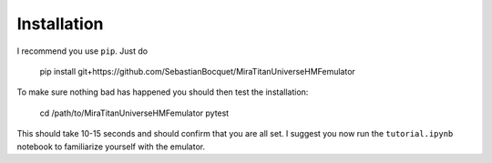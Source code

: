 ============
Installation
============

I recommend you use ``pip``. Just do

    pip install git+https://github.com/SebastianBocquet/MiraTitanUniverseHMFemulator

To make sure nothing bad has happened you should then test the installation:

    cd /path/to/MiraTitanUniverseHMFemulator
    pytest

This should take 10-15 seconds and should confirm that you are all set. I
suggest you now run the ``tutorial.ipynb`` notebook to familiarize yourself with
the emulator.
